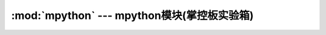 .. module:: mpython
   :synopsis: mpython模块(掌控板实验箱)

:mod:`mpython` --- mpython模块(掌控板实验箱)
===========================================




